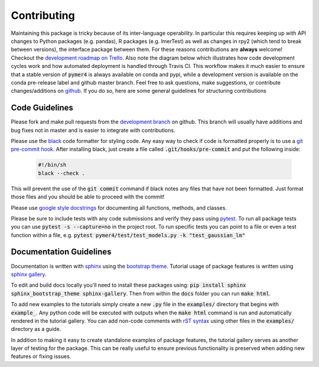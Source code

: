 Contributing
============
Maintaining this package is tricky because of its inter-language operability. In particular this requires keeping up with API changes to Python packages (e.g. pandas), R packages (e.g. lmerTest) as well as changes in rpy2 (which tend to break between versions), the interface package between them. For these reasons contributions are **always** welcome! Checkout the `development roadmap on Trello <https://trello.com/b/gGKmeAJ4>`_. Also note the diagram below which illustrates how code development cycles work and how automated deployment is handled through Travis CI. This workflow makes it much easier to ensure that a stable version of :code:`pymer4` is always available on conda and pypi, while a development version is available on the conda pre-release label and github master branch. Feel free to ask questions, make suggestions, or contribute changes/additions on `github <https://github.com/ejolly/pymer4/>`_. If you do so, here are some general guidelines for structuring contributions

.. image:: pymer4_dev_cycle.jpeg
    :width: 800

Code Guidelines
---------------
Please fork and make pull requests from the `development branch <https://github.com/ejolly/pymer4/tree/dev/>`_ on github. This branch will usually have additions and bug fixes not in master and is easier to integrate with contributions.

Please use the `black <https://black.readthedocs.io/en/stable/>`_ code formatter for styling code. Any easy way to check if code is formatted properly is to use a `git pre-commit hook <https://githooks.com/>`_. After installing black, just create a file called :code:`.git/hooks/pre-commit` and put the following inside:

    .. code-block:: bash

        #!/bin/sh
        black --check .    

This will prevent the use of the :code:`git commit` command if black notes any files that have not been formatted. Just format those files and you should be able to proceed with the commit!

Please use `google style docstrings <https://sphinxcontrib-napoleon.readthedocs.io/en/latest/example_google.html/>`_ for documenting all functions, methods, and classes.

Please be sure to include tests with any code submissions and verify they pass using `pytest <https://docs.pytest.org/en/latest/>`_. To run all package tests you can use :code:`pytest -s --capture=no` in the project root. To run specific tests you can point to a file or even a test function within a file, e.g. :code:`pytest pymer4/test/test_models.py -k "test_gaussian_lm"`

Documentation Guidelines
------------------------
Documentation is written with `sphinx <https://www.sphinx-doc.org/en/master/>`_ using the `bootstrap theme <https://ryan-roemer.github.io/sphinx-bootstrap-theme/>`_. Tutorial usage of package features is written using `sphinx gallery <https://sphinx-gallery.github.io/>`_. 

To edit and build docs locally you'll need to install these packages using: :code:`pip install sphinx sphinx_bootstrap_theme sphinx-gallery`. Then from within the :code:`docs` folder you can run :code:`make html`. 

To add new examples to the tutorials simply create a new :code:`.py` file in the :code:`examples/` directory that begins with :code:`example_`. Any python code will be executed with outputs when the :code:`make html` command is run and automatically rendered in the tutorial gallery. You can add non-code comments with `rST syntax <https://sphinx-gallery.github.io/syntax.html/>`_ using other files in the :code:`examples/` directory as a guide. 

In addition to making it easy to create standalone examples of package features, the tutorial gallery serves as another layer of testing for the package. This can be really useful to ensure previous functionality is preserved when adding new features or fixing issues. 